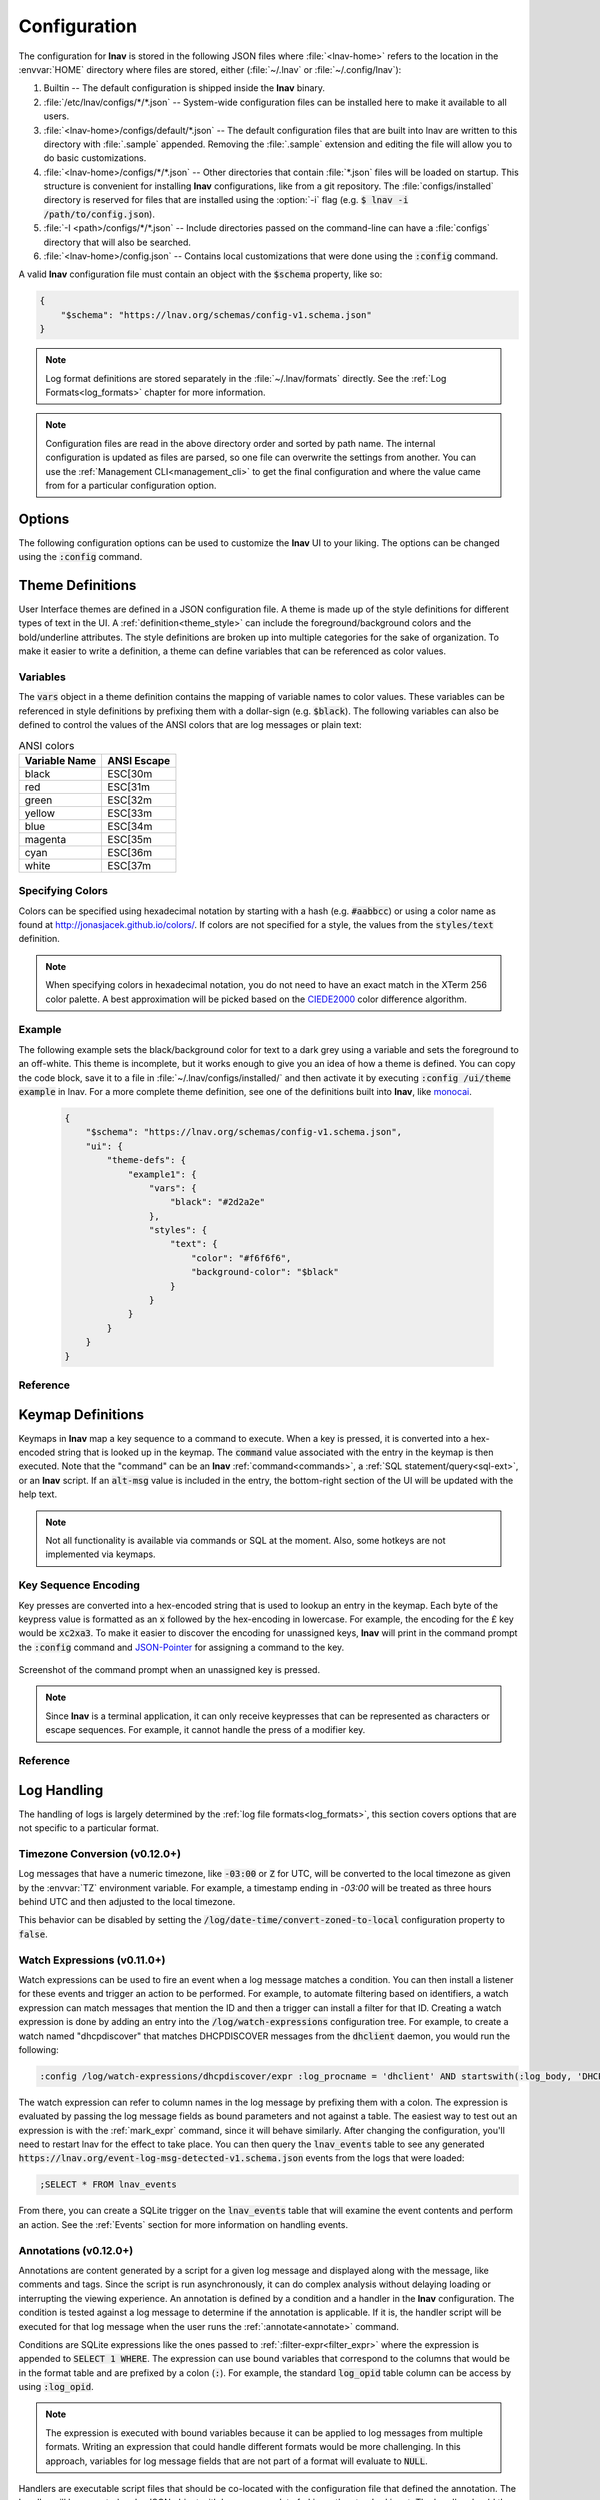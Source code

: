 .. _Configuration:

Configuration
=============

The configuration for **lnav** is stored in the following JSON files
where :file:`<lnav-home>` refers to the location in the :envvar:`HOME`
directory where files are stored, either (:file:`~/.lnav` or
:file:`~/.config/lnav`):

#. Builtin -- The default configuration is shipped inside the **lnav** binary.

#. :file:`/etc/lnav/configs/*/*.json` -- System-wide configuration files can
   be installed here to make it available to all users.

#. :file:`<lnav-home>/configs/default/*.json` -- The default configuration
   files that are built into lnav are written to this directory with :file:`.sample`
   appended. Removing the :file:`.sample` extension and editing the file will
   allow you to do basic customizations.

#. :file:`<lnav-home>/configs/*/*.json` -- Other directories that contain :file:`*.json`
   files will be loaded on startup.  This structure is convenient for installing
   **lnav** configurations, like from a git repository.  The :file:`configs/installed`
   directory is reserved for files that are installed using the :option:`-i`
   flag (e.g. :code:`$ lnav -i /path/to/config.json`).

#. :file:`-I <path>/configs/*/*.json` -- Include directories passed on the
   command-line can have a :file:`configs` directory that will also be searched.

#. :file:`<lnav-home>/config.json` -- Contains local customizations that were
   done using the :code:`:config` command.

A valid **lnav** configuration file must contain an object with the
:code:`$schema` property, like so:

.. code-block:: json

   {
       "$schema": "https://lnav.org/schemas/config-v1.schema.json"
   }

.. note::

  Log format definitions are stored separately in the :file:`~/.lnav/formats`
  directly.  See the :ref:`Log Formats<log_formats>` chapter for more
  information.

.. note::

  Configuration files are read in the above directory order and sorted
  by path name.  The internal configuration is updated as files are
  parsed, so one file can overwrite the settings from another.  You can
  use the :ref:`Management CLI<management_cli>` to get the final
  configuration and where the value came from for a particular
  configuration option.

Options
-------

The following configuration options can be used to customize the **lnav** UI to
your liking.  The options can be changed using the :code:`:config` command.

.. jsonschema:: ../schemas/config-v1.schema.json#/properties/ui/properties/keymap

.. jsonschema:: ../schemas/config-v1.schema.json#/properties/ui/properties/theme

.. jsonschema:: ../schemas/config-v1.schema.json#/properties/ui/properties/clock-format

.. jsonschema:: ../schemas/config-v1.schema.json#/properties/ui/properties/dim-text

.. jsonschema:: ../schemas/config-v1.schema.json#/properties/ui/properties/default-colors


.. _themes:

Theme Definitions
-----------------

User Interface themes are defined in a JSON configuration file.  A theme is
made up of the style definitions for different types of text in the UI.  A
:ref:`definition<theme_style>` can include the foreground/background colors
and the bold/underline attributes.  The style definitions are broken up into
multiple categories for the sake of organization.  To make it easier to write
a definition, a theme can define variables that can be referenced as color
values.

Variables
^^^^^^^^^

The :code:`vars` object in a theme definition contains the mapping of variable
names to color values.  These variables can be referenced in style definitions
by prefixing them with a dollar-sign (e.g. :code:`$black`).  The following
variables can also be defined to control the values of the ANSI colors that
are log messages or plain text:

.. csv-table:: ANSI colors
   :header: "Variable Name", "ANSI Escape"

   "black", "ESC[30m"
   "red", "ESC[31m"
   "green", "ESC[32m"
   "yellow", "ESC[33m"
   "blue", "ESC[34m"
   "magenta", "ESC[35m"
   "cyan", "ESC[36m"
   "white", "ESC[37m"

Specifying Colors
^^^^^^^^^^^^^^^^^

Colors can be specified using hexadecimal notation by starting with a hash
(e.g. :code:`#aabbcc`) or using a color name as found at
http://jonasjacek.github.io/colors/.  If colors are not specified for a style,
the values from the :code:`styles/text` definition.

.. note::

  When specifying colors in hexadecimal notation, you do not need to have an
  exact match in the XTerm 256 color palette.  A best approximation will be
  picked based on the `CIEDE2000 <https://en.wikipedia.org/wiki/Color_difference#CIEDE2000>`_
  color difference algorithm.



Example
^^^^^^^

The following example sets the black/background color for text to a dark grey
using a variable and sets the foreground to an off-white.  This theme is
incomplete, but it works enough to give you an idea of how a theme is defined.
You can copy the code block, save it to a file in
:file:`~/.lnav/configs/installed/` and then activate it by executing
:code:`:config /ui/theme example` in lnav.  For a more complete theme
definition, see one of the definitions built into **lnav**, like
`monocai <https://github.com/tstack/lnav/blob/master/src/themes/monocai.json>`_.

  .. code-block:: json

    {
        "$schema": "https://lnav.org/schemas/config-v1.schema.json",
        "ui": {
            "theme-defs": {
                "example1": {
                    "vars": {
                        "black": "#2d2a2e"
                    },
                    "styles": {
                        "text": {
                            "color": "#f6f6f6",
                            "background-color": "$black"
                        }
                    }
                }
            }
        }
    }

Reference
^^^^^^^^^

.. jsonschema:: ../schemas/config-v1.schema.json#/properties/ui/properties/theme-defs/patternProperties/([\w\-]+)/properties/vars

.. jsonschema:: ../schemas/config-v1.schema.json#/properties/ui/properties/theme-defs/patternProperties/([\w\-]+)/properties/styles

.. jsonschema:: ../schemas/config-v1.schema.json#/properties/ui/properties/theme-defs/patternProperties/([\w\-]+)/properties/syntax-styles

.. jsonschema:: ../schemas/config-v1.schema.json#/properties/ui/properties/theme-defs/patternProperties/([\w\-]+)/properties/status-styles

.. jsonschema:: ../schemas/config-v1.schema.json#/properties/ui/properties/theme-defs/patternProperties/([\w\-]+)/properties/log-level-styles

.. _theme_style:

.. jsonschema:: ../schemas/config-v1.schema.json#/definitions/style


.. _keymaps:

Keymap Definitions
------------------

Keymaps in **lnav** map a key sequence to a command to execute.  When a key is
pressed, it is converted into a hex-encoded string that is looked up in the
keymap.  The :code:`command` value associated with the entry in the keymap is
then executed.  Note that the "command" can be an **lnav**
:ref:`command<commands>`, a :ref:`SQL statement/query<sql-ext>`, or an
**lnav** script.  If an :code:`alt-msg` value is included in the entry, the
bottom-right section of the UI will be updated with the help text.

.. note::

  Not all functionality is available via commands or SQL at the moment.  Also,
  some hotkeys are not implemented via keymaps.

Key Sequence Encoding
^^^^^^^^^^^^^^^^^^^^^

Key presses are converted into a hex-encoded string that is used to lookup an
entry in the keymap.  Each byte of the keypress value is formatted as an
:code:`x` followed by the hex-encoding in lowercase.  For example, the encoding
for the £ key would be :code:`xc2xa3`.  To make it easier to discover the
encoding for unassigned keys, **lnav** will print in the command prompt the
:code:`:config` command and
`JSON-Pointer <https://tools.ietf.org/html/rfc6901>`_ for assigning a command
to the key.

.. figure:: key-encoding-prompt.png
  :align: center

  Screenshot of the command prompt when an unassigned key is pressed.

.. note::

  Since **lnav** is a terminal application, it can only receive keypresses that
  can be represented as characters or escape sequences.  For example, it cannot
  handle the press of a modifier key.

Reference
^^^^^^^^^

.. jsonschema:: ../schemas/config-v1.schema.json#/properties/ui/properties/keymap-defs/patternProperties/([\w\-]+)


Log Handling
------------

The handling of logs is largely determined by the
:ref:`log file formats<log_formats>`, this section covers options that are not
specific to a particular format.

Timezone Conversion (v0.12.0+)
^^^^^^^^^^^^^^^^^^^^^^^^^^^^^^

Log messages that have a numeric timezone, like :code:`-03:00` or :code:`Z`
for UTC, will be converted to the local timezone as given by the :envvar:`TZ`
environment variable. For example, a timestamp ending in `-03:00` will be treated
as three hours behind UTC and then adjusted to the local timezone.

This behavior can be disabled by setting the
:code:`/log/date-time/convert-zoned-to-local` configuration property to
:code:`false`.

Watch Expressions (v0.11.0+)
^^^^^^^^^^^^^^^^^^^^^^^^^^^^

Watch expressions can be used to fire an event when a log message matches a
condition.  You can then install a listener for these events and trigger an
action to be performed.  For example, to automate filtering based on
identifiers, a watch expression can match messages that mention the ID and then
a trigger can install a filter for that ID.  Creating a watch expression is
done by adding an entry into the :code:`/log/watch-expressions` configuration
tree.  For example, to create a watch named "dhcpdiscover" that matches
DHCPDISCOVER messages from the :code:`dhclient` daemon, you would run the
following:

.. code-block:: lnav

   :config /log/watch-expressions/dhcpdiscover/expr :log_procname = 'dhclient' AND startswith(:log_body, 'DHCPDISCOVER')

The watch expression can refer to column names in the log message by prefixing
them with a colon.  The expression is evaluated by passing the log message
fields as bound parameters and not against a table.  The easiest way to test
out an expression is with the :ref:`mark_expr` command, since it will behave
similarly.  After changing the configuration, you'll need to restart lnav
for the effect to take place.  You can then query the :code:`lnav_events`
table to see any generated
:code:`https://lnav.org/event-log-msg-detected-v1.schema.json` events from the
logs that were loaded:

.. code-block:: custsqlite

   ;SELECT * FROM lnav_events

From there, you can create a SQLite trigger on the :code:`lnav_events` table
that will examine the event contents and perform an action.  See the
:ref:`Events` section for more information on handling events.

Annotations (v0.12.0+)
^^^^^^^^^^^^^^^^^^^^^^

Annotations are content generated by a script for a given log message and
displayed along with the message, like comments and tags.  Since the script
is run asynchronously, it can do complex analysis without delaying loading
or interrupting the viewing experience.  An annotation is defined by a
condition and a handler in the **lnav** configuration. The condition is
tested against a log message to determine if the annotation is applicable.
If it is, the handler script will be executed for that log message when
the user runs the :ref:`:annotate<annotate>` command.

Conditions are SQLite expressions like the ones passed to
:ref:`:filter-expr<filter_expr>` where the expression is appended to
:code:`SELECT 1 WHERE`.  The expression can use bound variables that
correspond to the columns that would be in the format table and are
prefixed by a colon (:code:`:`).  For example, the standard
:code:`log_opid` table column can be access by using :code:`:log_opid`.

.. note:: The expression is executed with bound variables because it
  can be applied to log messages from multiple formats.  Writing an
  expression that could handle different formats would be more
  challenging.  In this approach, variables for log message fields
  that are not part of a format will evaluate to :code:`NULL`.

Handlers are executable script files that should be co-located with
the configuration file that defined the annotation.  The handler will
be executed and a JSON object with log message data fed in on the
standard input.  The handler should then generate the annotation
content on the standard output.  The output is treated as Markdown,
so the content can be styled as desired.

Reference
^^^^^^^^^

.. jsonschema:: ../schemas/config-v1.schema.json#/properties/log/properties/watch-expressions/patternProperties/([\w\.\-]+)
.. jsonschema:: ../schemas/config-v1.schema.json#/properties/log/properties/annotations/patternProperties/([\w\.\-]+)


.. _tuning:

Tuning
------

The following configuration options can be used to tune the internals of
**lnav** to your liking.  The options can be changed using the :code:`:config`
command.

.. jsonschema:: ../schemas/config-v1.schema.json#/properties/tuning/properties/archive-manager

.. jsonschema:: ../schemas/config-v1.schema.json#/properties/tuning/properties/clipboard

.. jsonschema:: ../schemas/config-v1.schema.json#/properties/tuning/properties/piper

.. jsonschema:: ../schemas/config-v1.schema.json#/definitions/clip-commands

.. jsonschema:: ../schemas/config-v1.schema.json#/properties/tuning/properties/file-vtab

.. jsonschema:: ../schemas/config-v1.schema.json#/properties/tuning/properties/logfile

.. jsonschema:: ../schemas/config-v1.schema.json#/properties/tuning/properties/remote/properties/ssh

.. _url_scheme:

.. jsonschema:: ../schemas/config-v1.schema.json#/properties/tuning/properties/url-scheme

